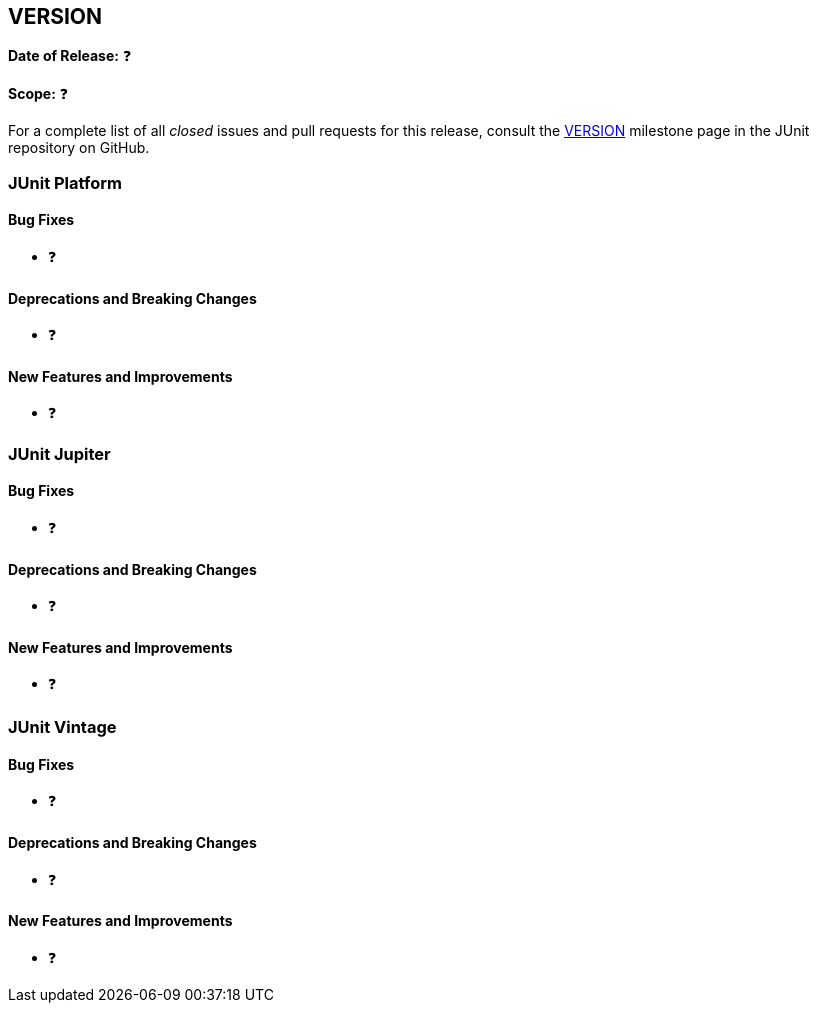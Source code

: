 // TODO:
//
// 1) Make a copy of this template file, replacing TEMPLATE in the file name with the
//    current version (for example, 5.10.0-M1, 5.10.0-RC1, 5.10.0).
// 2) Open the new file for editing.
// 3) Replace all occurrences of VERSION with the current version (for example, 5.10.0-M1,
//    5.10.0-RC1, 5.10.0). The same version must be used in the file name and within the
//    file.
// 4) Replace MILESTONE_NUMBER with the appropriate milestone number. This is an integer
//    which you can determine via https://github.com/junit-team/junit5/milestones/. If a
//    GitHub milestone does not yet exist for the given VERSION, you will need to create
//    a new GitHub milestone or ask a member of the JUnit team to create it for you.
// 5) 'include:' this new file in index.adoc.
// 6) Delete this entire comment block.
//
[[release-notes-VERSION]]
== VERSION

*Date of Release:* ❓

*Scope:* ❓

For a complete list of all _closed_ issues and pull requests for this release, consult the
link:{junit5-repo}+/milestone/MILESTONE_NUMBER?closed=1+[VERSION] milestone page in the
JUnit repository on GitHub.


[[release-notes-VERSION-junit-platform]]
=== JUnit Platform

==== Bug Fixes

* ❓

==== Deprecations and Breaking Changes

* ❓

==== New Features and Improvements

* ❓


[[release-notes-VERSION-junit-jupiter]]
=== JUnit Jupiter

==== Bug Fixes

* ❓

==== Deprecations and Breaking Changes

* ❓

==== New Features and Improvements

* ❓


= [[release-notes-VERSION-junit-vintage]]
=== JUnit Vintage

==== Bug Fixes

* ❓

==== Deprecations and Breaking Changes

* ❓

==== New Features and Improvements

* ❓
